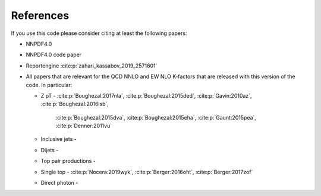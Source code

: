 .. _cite:

References
========
If you use this code please consider citing at least the following papers:

* NNPDF4.0
* NNPDF4.0 code paper
* Reportengine :cite:p:`zahari_kassabov_2019_2571601`
* All papers that are relevant for the QCD NNLO and EW NLO K-factors
  that are released with this version of the code. In particular:

  * Z pT - :cite:p:`Boughezal:2017nla`, :cite:p:`Boughezal:2015ded`,
    :cite:p:`Gavin:2010az`, :cite:p:`Boughezal:2016isb`,
	  :cite:p:`Boughezal:2015dva`, :cite:p:`Boughezal:2015eha`, :cite:p:`Gaunt:2015pea`, :cite:p:`Denner:2011vu`
  * Inclusive jets -
  * Dijets -
  * Top pair productions -
  * Single top - :cite:p:`Nocera:2019wyk`, :cite:p:`Berger:2016oht`, :cite:p:`Berger:2017zof`
  * Direct photon - 

